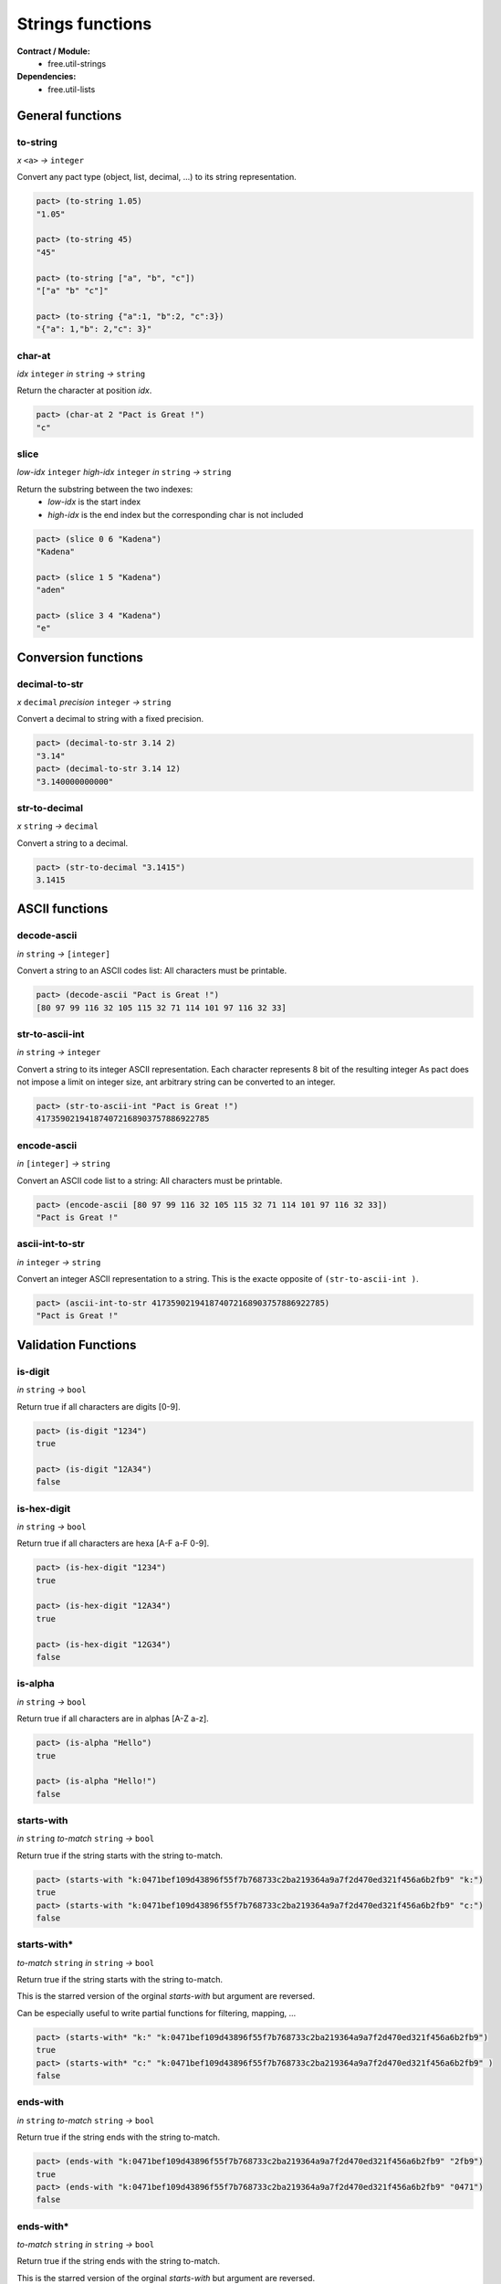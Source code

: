 Strings functions
==================
**Contract / Module:**
  * free.util-strings

**Dependencies:**
  * free.util-lists

General functions
-----------------

to-string
~~~~~~~~~
*x* ``<a>`` *→* ``integer``

Convert any pact type (object, list, decimal, ...) to its string representation.

.. code:: lisp

  pact> (to-string 1.05)
  "1.05"

  pact> (to-string 45)
  "45"

  pact> (to-string ["a", "b", "c"])
  "["a" "b" "c"]"

  pact> (to-string {"a":1, "b":2, "c":3})
  "{"a": 1,"b": 2,"c": 3}"

char-at
~~~~~~~~~
*idx* ``integer``  *in* ``string`` *→* ``string``

Return the character at position *idx*.

.. code:: lisp

  pact> (char-at 2 "Pact is Great !")
  "c"

slice
~~~~~
*low-idx* ``integer`` *high-idx* ``integer`` *in* ``string`` *→* ``string``

Return the substring between the two indexes:
  * *low-idx* is the start index
  * *high-idx* is the end index but the corresponding char is not included

.. code:: lisp

  pact> (slice 0 6 "Kadena")
  "Kadena"

  pact> (slice 1 5 "Kadena")
  "aden"

  pact> (slice 3 4 "Kadena")
  "e"


Conversion functions
--------------------

decimal-to-str
~~~~~~~~~~~~~~
*x* ``decimal`` *precision* ``integer`` *→* ``string``

Convert a decimal to string with a fixed precision.

.. code:: lisp

  pact> (decimal-to-str 3.14 2)
  "3.14"
  pact> (decimal-to-str 3.14 12)
  "3.140000000000"

str-to-decimal
~~~~~~~~~~~~~~
*x* ``string`` *→* ``decimal``

Convert a string to a decimal.

.. code:: lisp

  pact> (str-to-decimal "3.1415")
  3.1415


ASCII functions
-----------------

decode-ascii
~~~~~~~~~~~~
*in* ``string`` *→* ``[integer]``

Convert a string to an ASCII codes list: All characters must be printable.

.. code:: lisp

  pact> (decode-ascii "Pact is Great !")
  [80 97 99 116 32 105 115 32 71 114 101 97 116 32 33]



str-to-ascii-int
~~~~~~~~~~~~~~~~
*in* ``string`` *→* ``integer``

Convert a string to its integer ASCII representation.
Each character represents 8 bit of the resulting integer
As pact does not impose a limit on integer size, ant arbitrary string can be converted to an integer.


.. code:: lisp

  pact> (str-to-ascii-int "Pact is Great !")
  417359021941874072168903757886922785

encode-ascii
~~~~~~~~~~~~
*in* ``[integer]`` *→* ``string``

Convert an ASCII code list to a string: All characters must be printable.

.. code:: lisp

  pact> (encode-ascii [80 97 99 116 32 105 115 32 71 114 101 97 116 32 33])
  "Pact is Great !"

ascii-int-to-str
~~~~~~~~~~~~~~~~
*in* ``integer`` *→* ``string``

Convert an integer ASCII representation to a string. This is the exacte opposite of ``(str-to-ascii-int )``.

.. code:: lisp

  pact> (ascii-int-to-str 417359021941874072168903757886922785)
  "Pact is Great !"



Validation Functions
--------------------

is-digit
~~~~~~~~
*in* ``string`` *→* ``bool``

Return true if all characters are digits [0-9].

.. code:: lisp

  pact> (is-digit "1234")
  true

  pact> (is-digit "12A34")
  false

is-hex-digit
~~~~~~~~~~~~
*in* ``string`` *→* ``bool``

Return true if all characters are hexa [A-F a-F 0-9].

.. code:: lisp

  pact> (is-hex-digit "1234")
  true

  pact> (is-hex-digit "12A34")
  true

  pact> (is-hex-digit "12G34")
  false

is-alpha
~~~~~~~~
*in* ``string`` *→* ``bool``

Return true if all characters are in alphas [A-Z a-z].

.. code:: lisp

  pact> (is-alpha "Hello")
  true

  pact> (is-alpha "Hello!")
  false

starts-with
~~~~~~~~~~~
*in* ``string`` *to-match* ``string`` *→* ``bool``

Return true if the string starts with the string to-match.

.. code:: lisp

  pact> (starts-with "k:0471bef109d43896f55f7b768733c2ba219364a9a7f2d470ed321f456a6b2fb9" "k:")
  true
  pact> (starts-with "k:0471bef109d43896f55f7b768733c2ba219364a9a7f2d470ed321f456a6b2fb9" "c:")
  false

starts-with*
~~~~~~~~~~~~
*to-match* ``string`` *in* ``string`` *→* ``bool``

Return true if the string starts with the string to-match.

This is the starred version of the orginal `starts-with` but argument are reversed.

Can be especially useful to write partial functions for filtering, mapping, ...

.. code:: lisp

  pact> (starts-with* "k:" "k:0471bef109d43896f55f7b768733c2ba219364a9a7f2d470ed321f456a6b2fb9")
  true
  pact> (starts-with* "c:" "k:0471bef109d43896f55f7b768733c2ba219364a9a7f2d470ed321f456a6b2fb9" )
  false

ends-with
~~~~~~~~~
*in* ``string`` *to-match* ``string`` *→* ``bool``

Return true if the string ends with the string to-match.

.. code:: lisp

  pact> (ends-with "k:0471bef109d43896f55f7b768733c2ba219364a9a7f2d470ed321f456a6b2fb9" "2fb9")
  true
  pact> (ends-with "k:0471bef109d43896f55f7b768733c2ba219364a9a7f2d470ed321f456a6b2fb9" "0471")
  false

ends-with*
~~~~~~~~~~
*to-match* ``string`` *in* ``string`` *→* ``bool``

Return true if the string ends with the string to-match.

This is the starred version of the orginal `starts-with` but argument are reversed.

Can be especially useful to write partial functions for filtering, mapping, ...

.. code:: lisp

  pact> (ends-with* "2fb9" "k:0471bef109d43896f55f7b768733c2ba219364a9a7f2d470ed321f456a6b2fb9")
  true
  pact> (ends-with* "0471" "k:0471bef109d43896f55f7b768733c2ba219364a9a7f2d470ed321f456a6b2fb9")
  false

contains-chars
~~~~~~~~~~~~~~
*values* ``string`` *in* ``string`` *→* ``bool``

Return true if in contains one of the characters in values. Can be useful to check that an account name, or a string
does not contain forbidden values.

This function can be seen as an ORed extension of the native ``(contains)``.

.. code:: lisp

  pact> (contains-chars "lp" "Hello World")
  true

  pact> (contains-chars "xp" "Hello World")
  false

  pact> (let ((FORBIDDEN_CHARS "$![]"))
  ....>   (enforce (not (contains-chars FORBIDDEN_CHARS "Hello")) "Forbidden chars"))
  true

  pact> (let ((FORBIDDEN_CHARS "$![]"))
  ....>   (enforce (not (contains-chars FORBIDDEN_CHARS "Hello!")) "Forbidden chars"))
  <interactive>:2:2: Forbidden chars



Characters replacement functions
--------------------------------

replace-char
~~~~~~~~~~~~
*in* ``string`` *old-char* ``string`` *new-char* ``string`` *→* ``string``

Replace all occurrences of old-char to new-char.

.. code:: lisp

  pact> (replace-char "Hello World" "l" "p")
  "Heppo Worpd"

upper
~~~~~
*in* ``string``*→* ``string``

Transform a string to upper case.

.. code:: lisp

  pact> (upper "Hello World !")
  "HELLO WORLD !"

lower
~~~~~
*in* ``string``*→* ``string``

Transform a string to lower case.

.. code:: lisp

  pact> (lower "Hello World !")
  "hello world !"


Separators/Split functions
--------------------------

join
~~~~
*separator* ``string`` *in* ``[string]`` *→* ``string``

Join a list of string with a separator.

.. code:: lisp

  pact> (join "/" ["one" "two" "three"])
  "one/two/three"

split
~~~~~
*separator* ``string`` *in* ``string`` *→*  ``[string]``

Split a string using a separator. Return a list of substrings.

*separator* must be a single char.

.. code:: lisp

  pact> (split ";" "one;two;three")
  ["one" "two" "three"]


split-chunks
~~~~~~~~~~~~
*chunk-size* ``integer`` *in* ``string`` *→*  ``[string]``

Split a string in sub-strings of *chunk-size*. Return a list of substrings.

If the string size is not a multiple of *chunk-size*, the last element will be incomplete
and will contains the remainder.

If the string is empty, return an empty list.

.. code:: lisp

  pact> (split-chunks 3 "onetwotre")
  ["one" "two" "tre"]
  pact> (split-chunks 3 "onetwothree")
  ["one" "two" "thr" "ee"]
  pact> (split-chunks 3 "")
  []



Strip functions
----------------

left-strip
~~~~~~~~~~~
*to-remove* ``string`` *in* ``string`` *→* ``string``

Remove any leading characters.

*to-remove* must be in a single-char.

.. code:: lisp

  pact> (left-strip " " "     Hello World   ")
  "Hello World   "


right-strip
~~~~~~~~~~~
*to-remove* ``string`` *in* ``string`` *→* ``string``

Remove any trailing characters.

*to-remove* must be in a single-char.

.. code:: lisp

  pact> (right-strip " " "     Hello World   ")
  "     Hello World"

strip
~~~~~
*to-remove* ``string`` *in* ``string`` *→* ``string``

Remove both leading and trailing characters.

*to-remove* must be in a single-char.

.. code:: lisp

  (strip " " "     Hello World   ")
  "Hello World"
